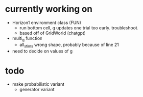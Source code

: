 * currently working on
- Horizon1 environment class (FUN)
  - run bottom cell, g updates one trial too early. troubleshoot.
  - based off of GridWorld (chatgpt)
- multi_g function
  - all_stims wrong shape, probably because of line 21
- need to decide on values of g
* todo
- make probabilistic variant
  - generator variant
